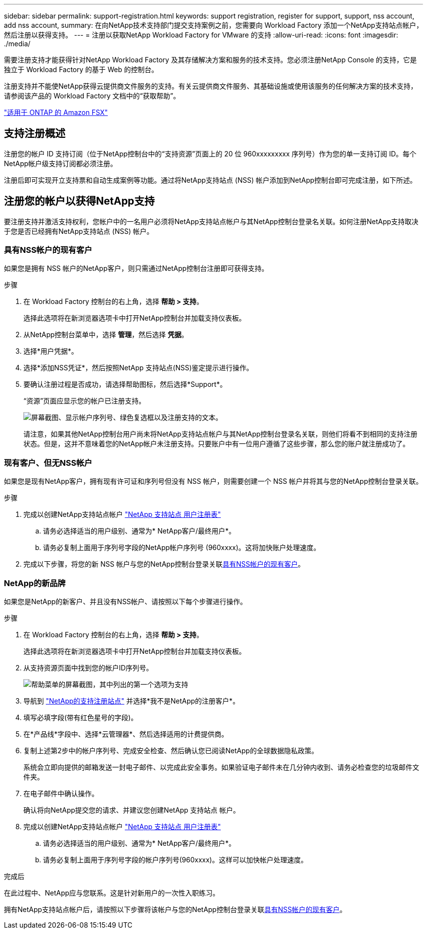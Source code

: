 ---
sidebar: sidebar 
permalink: support-registration.html 
keywords: support registration, register for support, support, nss account, add nss account, 
summary: 在向NetApp技术支持部门提交支持案例之前，您需要向 Workload Factory 添加一个NetApp支持站点帐户，然后注册以获得支持。 
---
= 注册以获取NetApp Workload Factory for VMware 的支持
:allow-uri-read: 
:icons: font
:imagesdir: ./media/


[role="lead"]
需要注册支持才能获得针对NetApp Workload Factory 及其存储解决方案和服务的技术支持。您必须注册NetApp Console 的支持，它是独立于 Workload Factory 的基于 Web 的控制台。

注册支持并不能使NetApp获得云提供商文件服务的支持。有关云提供商文件服务、其基础设施或使用该服务的任何解决方案的技术支持，请参阅该产品的 Workload Factory 文档中的“获取帮助”。

link:https://docs.netapp.com/us-en/storage-management-fsx-ontap/start/concept-fsx-aws.html#getting-help["适用于 ONTAP 的 Amazon FSX"^]



== 支持注册概述

注册您的帐户 ID 支持订阅（位于NetApp控制台中的“支持资源”页面上的 20 位 960xxxxxxxxx 序列号）作为您的单一支持订阅 ID。每个NetApp帐户级支持订阅都必须注册。

注册后即可实现开立支持票和自动生成案例等功能。通过将NetApp支持站点 (NSS) 帐户添加到NetApp控制台即可完成注册，如下所述。



== 注册您的帐户以获得NetApp支持

要注册支持并激活支持权利，您帐户中的一名用户必须将NetApp支持站点帐户与其NetApp控制台登录名关联。如何注册NetApp支持取决于您是否已经拥有NetApp支持站点 (NSS) 帐户。



=== 具有NSS帐户的现有客户

如果您是拥有 NSS 帐户的NetApp客户，则只需通过NetApp控制台注册即可获得支持。

.步骤
. 在 Workload Factory 控制台的右上角，选择 *帮助 > 支持*。
+
选择此选项将在新浏览器选项卡中打开NetApp控制台并加载支持仪表板。

. 从NetApp控制台菜单中，选择 *管理*，然后选择 *凭据*。
. 选择*用户凭据*。
. 选择*添加NSS凭证*，然后按照NetApp 支持站点(NSS)鉴定提示进行操作。
. 要确认注册过程是否成功，请选择帮助图标，然后选择*Support*。
+
“资源”页面应显示您的帐户已注册支持。

+
image:https://raw.githubusercontent.com/NetAppDocs/workload-family/main/media/screenshot-support-registration.png["屏幕截图、显示帐户序列号、绿色复选框以及注册支持的文本。"]

+
请注意，如果其他NetApp控制台用户尚未将NetApp支持站点帐户与其NetApp控制台登录名关联，则他们将看不到相同的支持注册状态。但是，这并不意味着您的NetApp帐户未注册支持。只要账户中有一位用户遵循了这些步骤，那么您的账户就注册成功了。





=== 现有客户、但无NSS帐户

如果您是现有NetApp客户，拥有现有许可证和序列号但没有 NSS 帐户，则需要创建一个 NSS 帐户并将其与您的NetApp控制台登录关联。

.步骤
. 完成以创建NetApp支持站点帐户 https://mysupport.netapp.com/site/user/registration["NetApp 支持站点 用户注册表"^]
+
.. 请务必选择适当的用户级别、通常为* NetApp客户/最终用户*。
.. 请务必复制上面用于序列号字段的NetApp帐户序列号 (960xxxx)。这将加快账户处理速度。


. 完成以下步骤，将您的新 NSS 帐户与您的NetApp控制台登录关联<<具有NSS帐户的现有客户>>。




=== NetApp的新品牌

如果您是NetApp的新客户、并且没有NSS帐户、请按照以下每个步骤进行操作。

.步骤
. 在 Workload Factory 控制台的右上角，选择 *帮助 > 支持*。
+
选择此选项将在新浏览器选项卡中打开NetApp控制台并加载支持仪表板。

. 从支持资源页面中找到您的帐户ID序列号。
+
image:https://raw.githubusercontent.com/NetAppDocs/workload-family/main/media/screenshot-serial-number.png["帮助菜单的屏幕截图，其中列出的第一个选项为支持"]

. 导航到 https://register.netapp.com["NetApp的支持注册站点"^] 并选择*我不是NetApp的注册客户*。
. 填写必填字段(带有红色星号的字段)。
. 在*产品线*字段中、选择*云管理器*、然后选择适用的计费提供商。
. 复制上述第2步中的帐户序列号、完成安全检查、然后确认您已阅读NetApp的全球数据隐私政策。
+
系统会立即向提供的邮箱发送一封电子邮件、以完成此安全事务。如果验证电子邮件未在几分钟内收到、请务必检查您的垃圾邮件文件夹。

. 在电子邮件中确认操作。
+
确认将向NetApp提交您的请求、并建议您创建NetApp 支持站点 帐户。

. 完成以创建NetApp支持站点帐户 https://mysupport.netapp.com/site/user/registration["NetApp 支持站点 用户注册表"^]
+
.. 请务必选择适当的用户级别、通常为* NetApp客户/最终用户*。
.. 请务必复制上面用于序列号字段的帐户序列号(960xxxx)。这样可以加快帐户处理速度。




.完成后
在此过程中、NetApp应与您联系。这是针对新用户的一次性入职练习。

拥有NetApp支持站点帐户后，请按照以下步骤将该帐户与您的NetApp控制台登录关联<<具有NSS帐户的现有客户>>。
